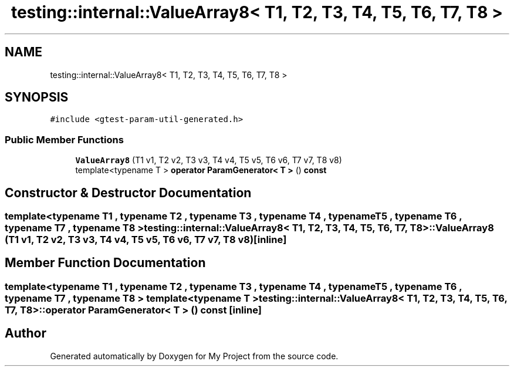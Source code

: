 .TH "testing::internal::ValueArray8< T1, T2, T3, T4, T5, T6, T7, T8 >" 3 "Sun Jul 12 2020" "My Project" \" -*- nroff -*-
.ad l
.nh
.SH NAME
testing::internal::ValueArray8< T1, T2, T3, T4, T5, T6, T7, T8 >
.SH SYNOPSIS
.br
.PP
.PP
\fC#include <gtest\-param\-util\-generated\&.h>\fP
.SS "Public Member Functions"

.in +1c
.ti -1c
.RI "\fBValueArray8\fP (T1 v1, T2 v2, T3 v3, T4 v4, T5 v5, T6 v6, T7 v7, T8 v8)"
.br
.ti -1c
.RI "template<typename T > \fBoperator ParamGenerator< T >\fP () \fBconst\fP"
.br
.in -1c
.SH "Constructor & Destructor Documentation"
.PP 
.SS "template<typename T1 , typename T2 , typename T3 , typename T4 , typename T5 , typename T6 , typename T7 , typename T8 > \fBtesting::internal::ValueArray8\fP< T1, T2, T3, T4, T5, T6, T7, T8 >::\fBValueArray8\fP (T1 v1, T2 v2, T3 v3, T4 v4, T5 v5, T6 v6, T7 v7, T8 v8)\fC [inline]\fP"

.SH "Member Function Documentation"
.PP 
.SS "template<typename T1 , typename T2 , typename T3 , typename T4 , typename T5 , typename T6 , typename T7 , typename T8 > template<typename T > \fBtesting::internal::ValueArray8\fP< T1, T2, T3, T4, T5, T6, T7, T8 >::operator \fBParamGenerator\fP< \fBT\fP > () const\fC [inline]\fP"


.SH "Author"
.PP 
Generated automatically by Doxygen for My Project from the source code\&.
